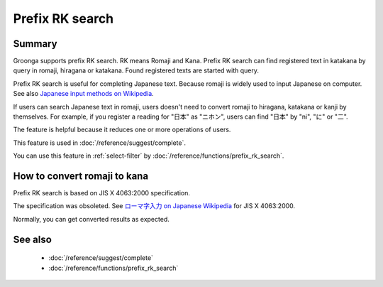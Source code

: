.. -*- rst -*-

.. highlightlang:: none

Prefix RK search
================

Summary
-------

Groonga supports prefix RK search. RK means Romaji and Kana.
Prefix RK search can find registered text in katakana by query in
romaji, hiragana or katakana. Found registered texts are started with
query.

Prefix RK search is useful for completing Japanese text. Because
romaji is widely used to input Japanese on computer. See also
`Japanese input methods on Wikipedia
<https://en.wikipedia.org/wiki/Japanese_input_methods>`_.

If users can search Japanese text in romaji, users doesn't need to
convert romaji to hiragana, katakana or kanji by themselves. For
example, if you register a reading for "日本" as "ニホン", users can
find "日本" by "ni", "に" or "二".

The feature is helpful because it reduces one or more operations of
users.

This feature is used in :doc:`/reference/suggest/complete`.

You can use this feature in :ref:`select-filter` by
:doc:`/reference/functions/prefix_rk_search`.

How to convert romaji to kana
-----------------------------

Prefix RK search is based on JIS X 4063:2000 specification.

The specification was obsoleted. See `ローマ字入力 on Japanese
Wikipedia
<https://ja.wikipedia.org/wiki/%E3%83%AD%E3%83%BC%E3%83%9E%E5%AD%97%E5%85%A5%E5%8A%9B>`_
for JIS X 4063:2000.

Normally, you can get converted results as expected.

See also
--------

  * :doc:`/reference/suggest/complete`
  * :doc:`/reference/functions/prefix_rk_search`
